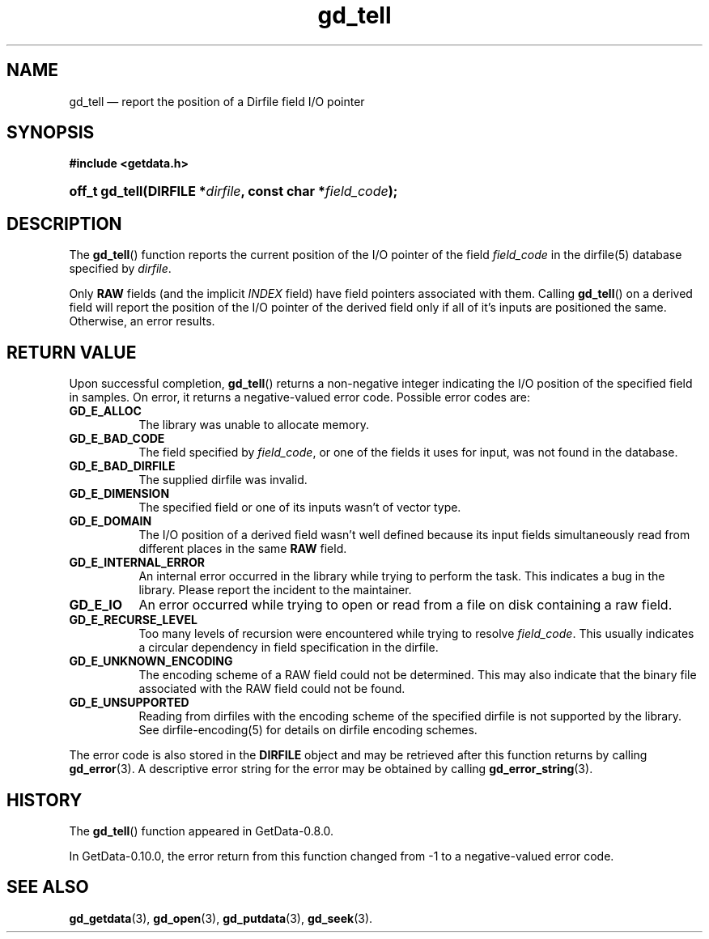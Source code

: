 .\" header.tmac.  GetData manual macros.
.\"
.\" Copyright (C) 2016 D. V. Wiebe
.\"
.\""""""""""""""""""""""""""""""""""""""""""""""""""""""""""""""""""""""""
.\"
.\" This file is part of the GetData project.
.\"
.\" Permission is granted to copy, distribute and/or modify this document
.\" under the terms of the GNU Free Documentation License, Version 1.2 or
.\" any later version published by the Free Software Foundation; with no
.\" Invariant Sections, with no Front-Cover Texts, and with no Back-Cover
.\" Texts.  A copy of the license is included in the `COPYING.DOC' file
.\" as part of this distribution.

.\" Format a function name with optional trailer: func_name()trailer
.de FN \" func_name [trailer]
.nh
.BR \\$1 ()\\$2
.hy
..

.\" Format a reference to section 3 of the manual: name(3)trailer
.de F3 \" func_name [trailer]
.nh
.BR \\$1 (3)\\$2
.hy
..

.\" Format the header of a list of definitons
.de DD \" name alt...
.ie "\\$2"" \{ \
.TP 8
.PD
.B \\$1 \}
.el \{ \
.PP
.B \\$1
.PD 0
.DD \\$2 \\$3 \}
..

.\" Start a code block: Note: groff defines an undocumented .SC for
.\" Bell Labs man legacy reasons.
.de SC
.fam C
.na
.nh
..

.\" End a code block
.de EC
.hy
.ad
.fam
..

.\" Format a structure pointer member: struct->member\fRtrailer
.de SPM \" struct member trailer
.nh
.ie "\\$3"" .IB \\$1 ->\: \\$2
.el .IB \\$1 ->\: \\$2\fR\\$3
.hy
..

.\" Format a function argument
.de ARG \" name trailer
.nh
.ie "\\$2"" .I \\$1
.el .IR \\$1 \\$2
.hy
..

.\" Hyphenation exceptions
.hw sarray carray lincom linterp
.\" gd_getdata.3.  The gd_getdata man page.
.\"
.\" Copyright (C) 2011, 2014, 2015, 2016 D. V. Wiebe
.\"
.\""""""""""""""""""""""""""""""""""""""""""""""""""""""""""""""""""""""""
.\"
.\" This file is part of the GetData project.
.\"
.\" Permission is granted to copy, distribute and/or modify this document
.\" under the terms of the GNU Free Documentation License, Version 1.2 or
.\" any later version published by the Free Software Foundation; with no
.\" Invariant Sections, with no Front-Cover Texts, and with no Back-Cover
.\" Texts.  A copy of the license is included in the `COPYING.DOC' file
.\" as part of this distribution.
.\"
.TH gd_tell 3 "25 December 2016" "Version 0.10.0" "GETDATA"

.SH NAME
gd_tell \(em report the position of a Dirfile field I/O pointer

.SH SYNOPSIS
.SC
.B #include <getdata.h>
.HP
.BI "off_t gd_tell(DIRFILE *" dirfile ", const char *" field_code );
.EC

.SH DESCRIPTION
The
.FN gd_tell
function reports the current position of the I/O pointer of the field
.ARG field_code
in the dirfile(5) database specified by
.ARG dirfile .
.P
Only
.B RAW
fields (and the implicit
.I INDEX
field) have field pointers associated with them.  Calling
.FN gd_tell
on a derived field will report the position of the I/O pointer of the derived
field only if all of it's inputs are positioned the same.  Otherwise, an error
results.

.SH RETURN VALUE
Upon successful completion,
.FN gd_tell
returns a non-negative integer indicating the I/O position of the specified
field in samples.  On error, it returns a negative-valued error code.  Possible
error codes are:
.DD GD_E_ALLOC
The library was unable to allocate memory.
.DD GD_E_BAD_CODE
The field specified by
.ARG field_code ,
or one of the fields it uses for input, was not found in the database.
.DD GD_E_BAD_DIRFILE
The supplied dirfile was invalid.
.DD GD_E_DIMENSION
The specified field or one of its inputs wasn't of vector type.
.DD GD_E_DOMAIN
The I/O position of a derived field wasn't well defined because its input fields
simultaneously read from different places in the same
.B RAW
field.
.DD GD_E_INTERNAL_ERROR
An internal error occurred in the library while trying to perform the task.
This indicates a bug in the library.  Please report the incident to the
maintainer.
.DD GD_E_IO
An error occurred while trying to open or read from a file on disk containing
a raw field.
.DD GD_E_RECURSE_LEVEL
Too many levels of recursion were encountered while trying to resolve
.ARG field_code .
This usually indicates a circular dependency in field specification in the
dirfile.
.DD GD_E_UNKNOWN_ENCODING
The encoding scheme of a RAW field could not be determined.  This may also
indicate that the binary file associated with the RAW field could not be found.
.DD GD_E_UNSUPPORTED
Reading from dirfiles with the encoding scheme of the specified dirfile is not
supported by the library.  See
dirfile-encoding(5)
for details on dirfile encoding schemes.
.PP
The error code is also stored in the
.B DIRFILE
object and may be retrieved after this function returns by calling
.F3 gd_error .
A descriptive error string for the error may be obtained by calling
.F3 gd_error_string .

.SH HISTORY
The
.FN gd_tell
function appeared in GetData-0.8.0.

In GetData-0.10.0, the error return from this function changed from -1 to a
negative-valued error code.

.SH SEE ALSO
.F3 gd_getdata ,
.F3 gd_open ,
.F3 gd_putdata ,
.F3 gd_seek .
